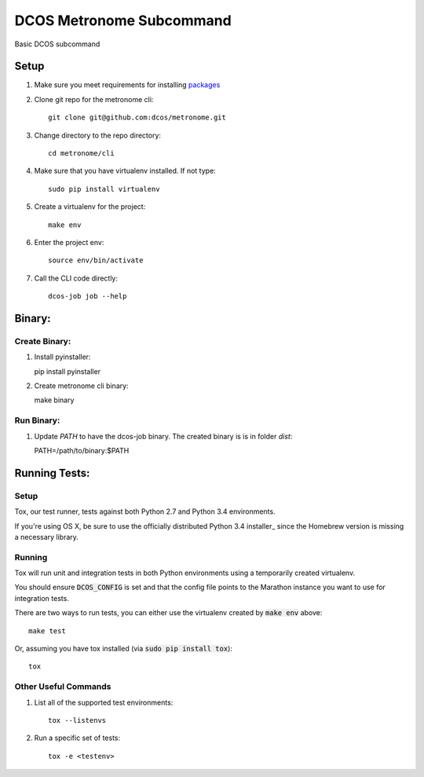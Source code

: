 DCOS Metronome Subcommand
==========================
Basic DCOS subcommand

Setup
-----
#. Make sure you meet requirements for installing packages_
#. Clone git repo for the metronome cli::

    git clone git@github.com:dcos/metronome.git

#. Change directory to the repo directory::

    cd metronome/cli

#. Make sure that you have virtualenv installed. If not type::

    sudo pip install virtualenv

#. Create a virtualenv for the project::

    make env

#. Enter the project env::

    source env/bin/activate

#. Call the CLI code directly::

    dcos-job job --help

Binary:
-----------

Create Binary:
##############

#. Install pyinstaller::

   pip install pyinstaller

#. Create metronome cli binary::

   make binary

Run Binary:
###########

#. Update `PATH` to have the dcos-job binary. The created binary is is in folder `dist`::

   PATH=/path/to/binary:$PATH

Running Tests:
--------------

Setup
#####

Tox, our test runner, tests against both Python 2.7 and Python 3.4 environments.

If you're using OS X, be sure to use the officially distributed Python 3.4 installer_ since the
Homebrew version is missing a necessary library.

Running
#######

Tox will run unit and integration tests in both Python environments using a temporarily created
virtualenv.

You should ensure :code:`DCOS_CONFIG` is set and that the config file points to the Marathon
instance you want to use for integration tests.

There are two ways to run tests, you can either use the virtualenv created by :code:`make env`
above::

    make test

Or, assuming you have tox installed (via :code:`sudo pip install tox`)::

    tox

Other Useful Commands
#####################

#. List all of the supported test environments::

    tox --listenvs

#. Run a specific set of tests::

    tox -e <testenv>

.. _packages: https://packaging.python.org/en/latest/installing.html#installing-requirements
